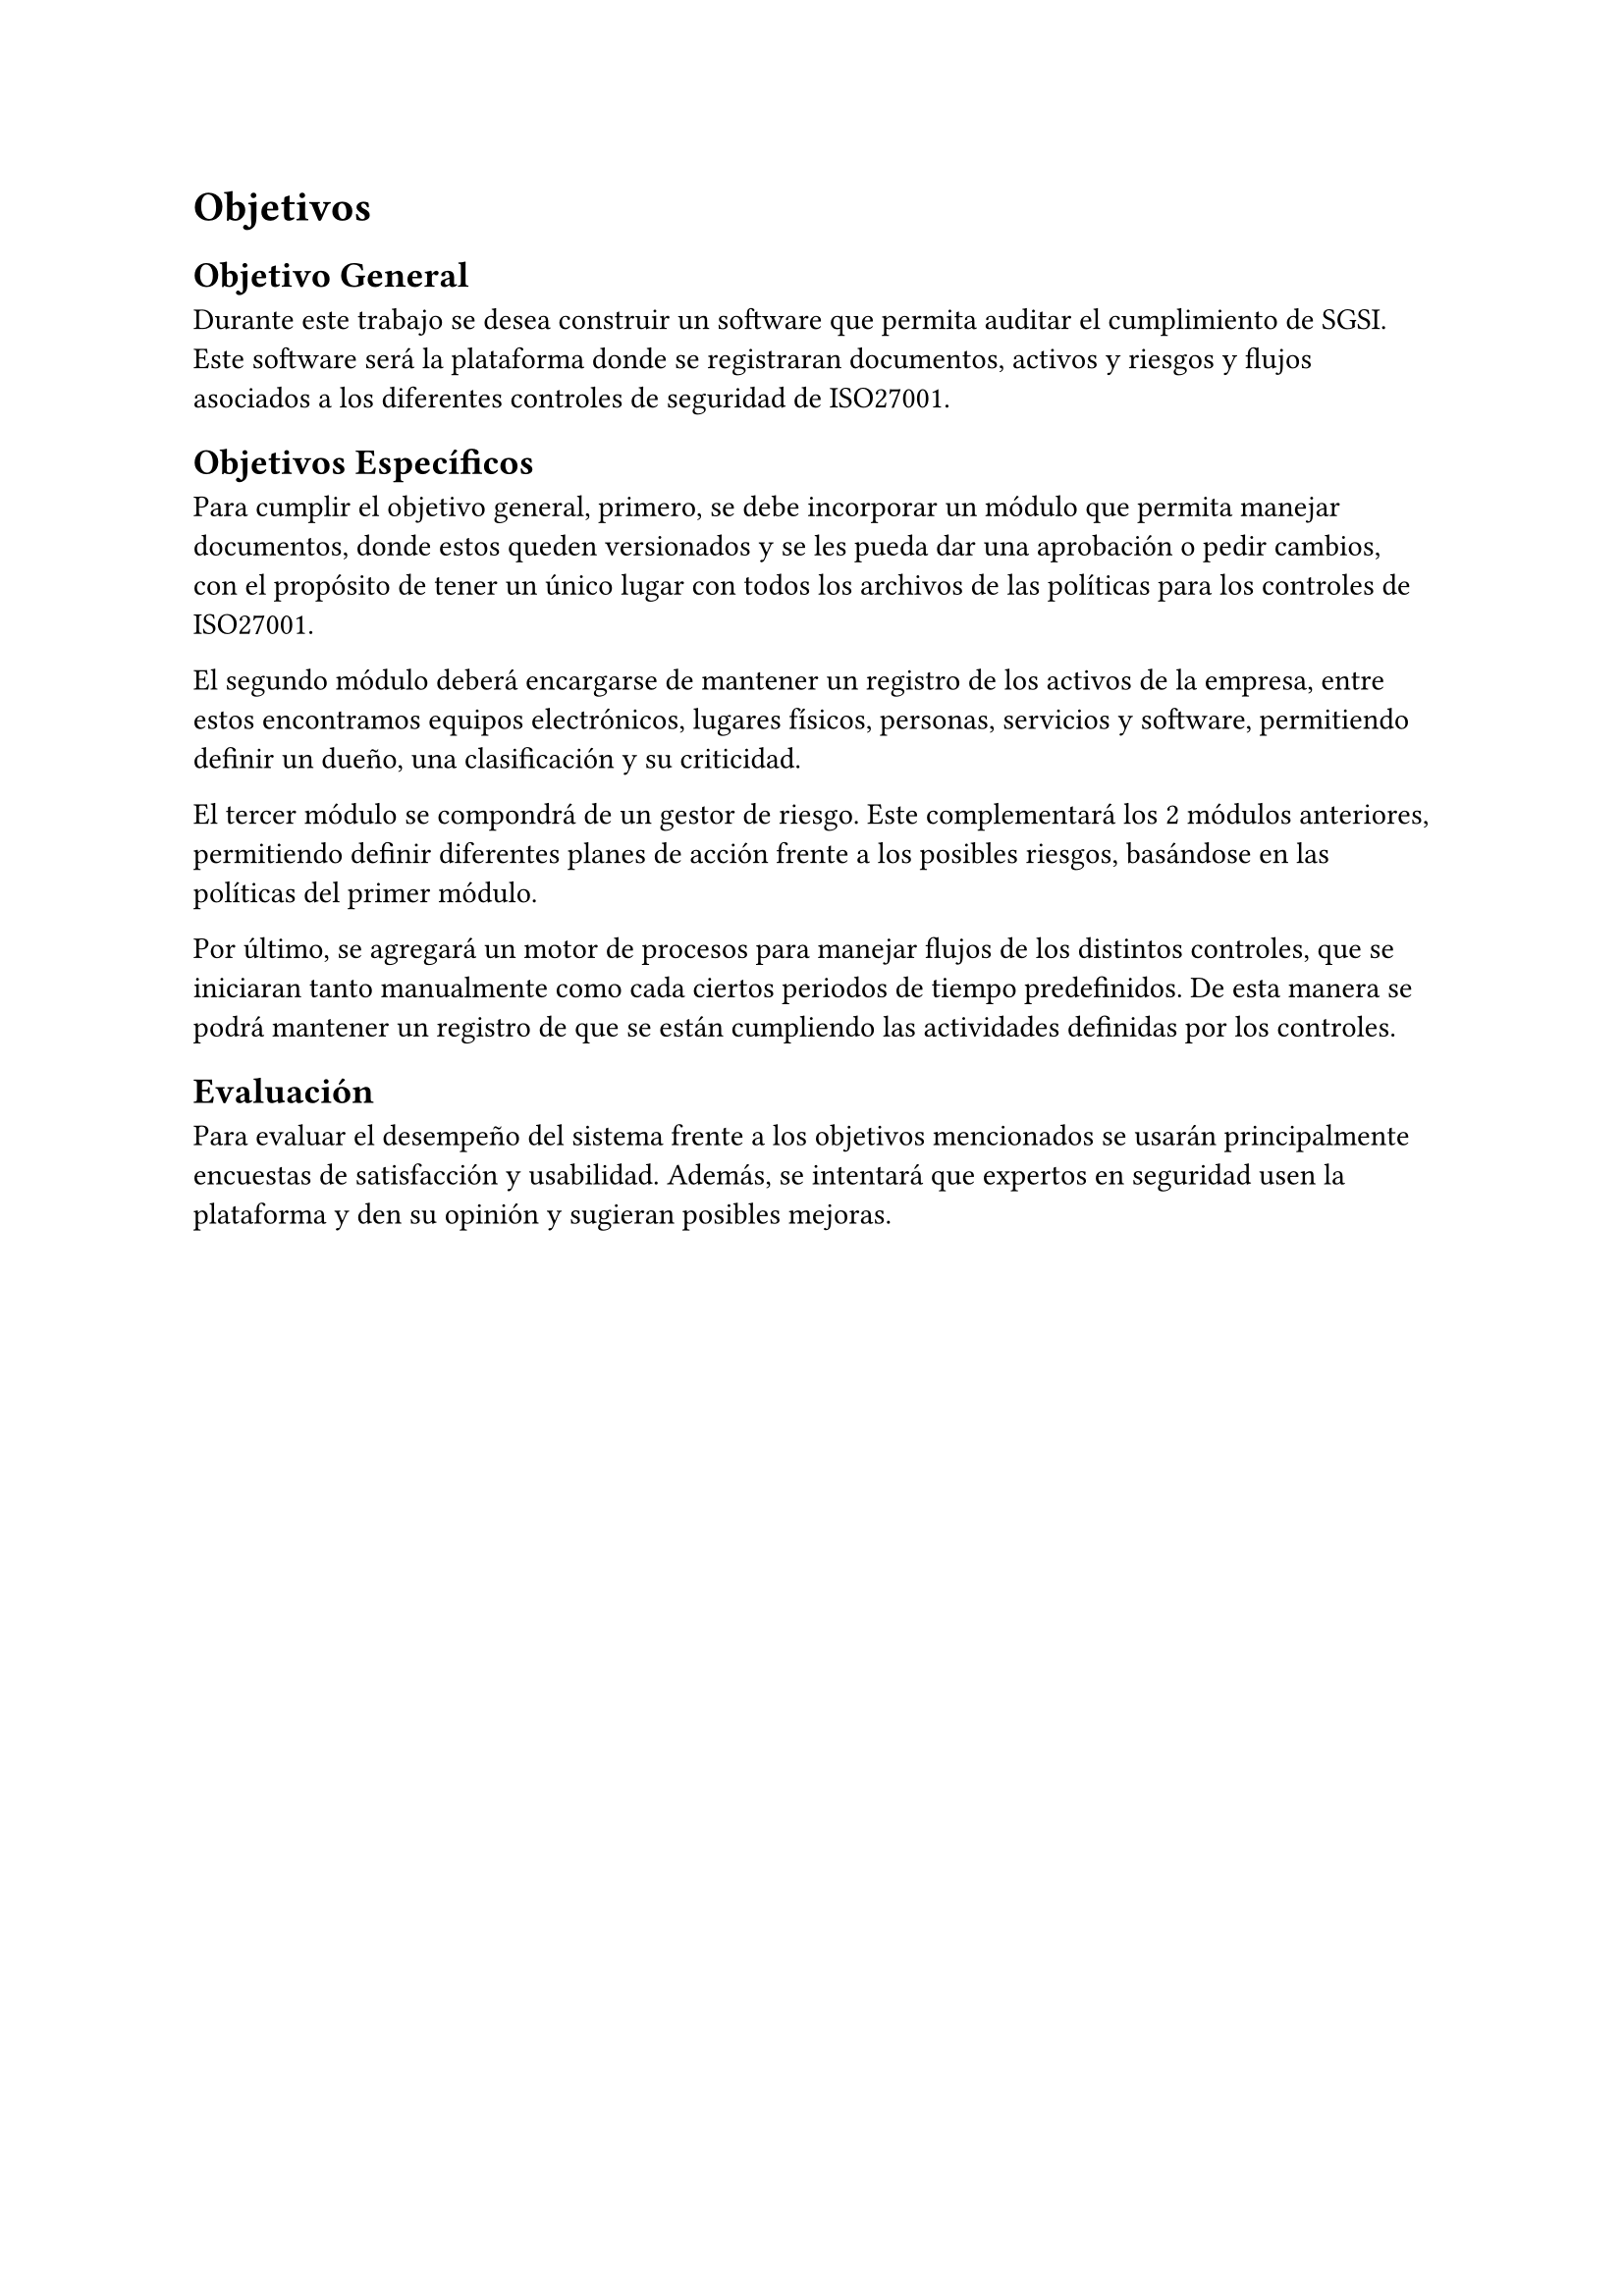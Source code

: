 = Objetivos
// Describir las metas del trabajo. Hay que contestar acá: ¿qué quieres lograr? (La sección que sigue contestará la pregunta: ¿cómo lo vas a lograr?)
// Ejemplos de metas: lograr que X sea (más) eficiente, usable, seguro, completo, preciso, barato, informativo, posible por primera vez, etc.
// Ejemplos de no metas: implementar algo en Javascript, aplicar modelo Y sobre los datos, etc. (Estas cosas van en la descripción de la Solución Propuesta.)
// Los objetivos deberían ser específicos, medibles, alcanzables y relevantes al problema (ver la clase 2). El plan de trabajo debería argumentar que sean acotados en tiempo (un semestre).
// Al final del trabajo, debería ser factible saber si se ha logrado los objetivos enumerados acá, o saber cuán bien se han logrado, o no. Por ejemplo, si la meta es tener algo eficiente en términos de tiempo, debería haber una forma de evaluar o estudiar los tiempos. Acá tendrás que definir la forma general en que se podrá evaluar el trabajo.
// [No hay que poner texto acá. Se puede empezar directamente con el objetivo general.]
== Objetivo General
// Un resumen conciso (no más de un párrafo) de la meta principal del trabajo, es decir, qué quieres lograr con el trabajo (o qué significa “éxito” en el contexto del trabajo).
// El objetivo debería ser específico, medible, alcanzable, relevante al problema, y acotado en tiempo.
// (“Titularse” no es una repuesta válida. :)) [1 párrafo]
Durante este trabajo se desea construir un software que permita auditar el cumplimiento de SGSI. Este software será la plataforma donde se registraran documentos, activos y riesgos y flujos asociados a los diferentes controles de seguridad de ISO27001.

== Objetivos Específicos
// Una lista de los hitos principales que se quieren lograr para (intentar) cumplir con el objetivo general. Divide el objetivo general en varios hitos que formarán las etapas del trabajo.
// Cada objetivo debería ser específico, medible, alcanzable, relevante al problema, y acotado en tiempo.
// No se debería escribir más de un párrafo por hito.
// Los objetivos específicos deberían “sumar” al objetivo general. [Una lista de 3–7 párrafos]
Para cumplir el objetivo general, primero, se debe incorporar un módulo que permita manejar documentos, donde estos queden versionados y se les pueda dar una aprobación o pedir cambios, con el propósito de tener un único lugar con todos los archivos de las políticas para los controles de ISO27001.

El segundo módulo deberá encargarse de mantener un registro de los activos de la empresa, entre estos encontramos equipos electrónicos, lugares físicos, personas, servicios y software, permitiendo definir un dueño, una clasificación y su criticidad.

El tercer módulo se compondrá de un gestor de riesgo. Este complementará los 2 módulos anteriores, permitiendo definir diferentes planes de acción frente a los posibles riesgos, basándose en las políticas del primer módulo.

Por último, se agregará un motor de procesos para manejar flujos de los distintos controles, que se iniciaran tanto manualmente como cada ciertos periodos de tiempo predefinidos. De esta manera se podrá mantener un registro de que se están cumpliendo las actividades definidas por los controles.

== Evaluación
// Describe cómo vas a poder evaluar el trabajo en términos de cuán bien cumple con los objetivos planteados. Se pueden discutir los datos, las medidas, los usuarios, las técnicas, etc., utilizables para la evaluación.
// [1–2 párrafos]
Para evaluar el desempeño del sistema frente a los objetivos mencionados se usarán principalmente encuestas de satisfacción y usabilidad. Además, se intentará que expertos en seguridad usen la plataforma y den su opinión y sugieran posibles mejoras.
